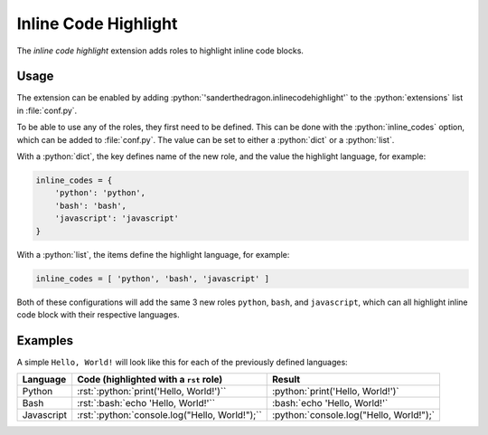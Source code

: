 .. SPDX-FileCopyrightText: 2021-2024 SanderTheDragon <sanderthedragon@zoho.com>
..
.. SPDX-License-Identifier: CC-BY-SA-4.0

#####################
Inline Code Highlight
#####################
The *inline code highlight* extension adds roles to highlight inline code blocks.

*****
Usage
*****
The extension can be enabled by adding :python:`'sanderthedragon.inlinecodehighlight'` to the :python:`extensions` list in :file:`conf.py`.

To be able to use any of the roles, they first need to be defined.
This can be done with the :python:`inline_codes` option, which can be added to :file:`conf.py`.
The value can be set to either a :python:`dict` or a :python:`list`.

With a :python:`dict`, the key defines name of the new role, and the value the highlight language, for example:

.. code-block:: python

   inline_codes = {
       'python': 'python',
       'bash': 'bash',
       'javascript': 'javascript'
   }

With a :python:`list`, the items define the highlight language, for example:

.. code-block:: python

   inline_codes = [ 'python', 'bash', 'javascript' ]

Both of these configurations will add the same 3 new roles ``python``, ``bash``, and ``javascript``, which can all highlight inline code block with their respective languages.

********
Examples
********
A simple ``Hello, World!`` will look like this for each of the previously defined languages:

+------------+------------------------------------------------+-----------------------------------------+
| Language   | Code (highlighted with a ``rst`` role)         | Result                                  |
+============+================================================+=========================================+
| Python     | :rst:`:python:`print('Hello, World!')``        | :python:`print('Hello, World!')`        |
+------------+------------------------------------------------+-----------------------------------------+
| Bash       | :rst:`:bash:`echo 'Hello, World!'``            | :bash:`echo 'Hello, World!'`            |
+------------+------------------------------------------------+-----------------------------------------+
| Javascript | :rst:`:python:`console.log("Hello, World!");`` | :python:`console.log("Hello, World!");` |
+------------+------------------------------------------------+-----------------------------------------+
